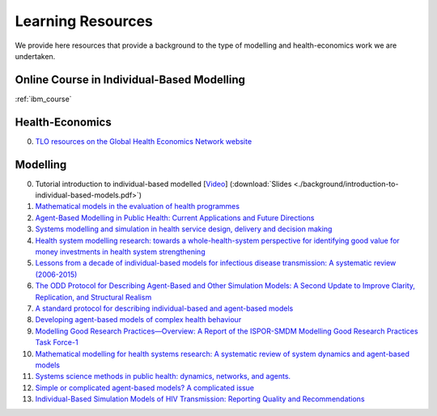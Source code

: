 =================
Learning Resources
=================

We provide here resources that provide a background to the type of modelling and health-economics work we are undertaken.



Online Course in Individual-Based Modelling
===========================================
:ref:`ibm_course`

Health-Economics
================

0. `TLO resources on the Global Health Economics Network website <https://globalhealtheconomics.tghn.org/training/short-courses/>`_


Modelling
=========

0. Tutorial introduction to individual-based modelled [`Video <https://youtu.be/Qwkcut56kro>`_] (:download:`Slides <./background/introduction-to-individual-based-models.pdf>`)

1. `Mathematical models in the evaluation of health programmes <https://www.sciencedirect.com/science/article/pii/S014067361061505X?via%3Dihub>`_

2. `Agent-Based Modelling in Public Health: Current Applications and Future Directions <https://www.annualreviews.org/doi/10.1146/annurev-publhealth-040617-014317>`_

3. `Systems modelling and simulation in health service design, delivery and decision making <https://qualitysafety.bmj.com/content/25/1/38.abstract>`_

4. `Health system modelling research: towards a whole-health-system perspective for identifying good value for money investments in health system strengthening <https://gh.bmj.com/content/4/2/e001311>`_

5. `Lessons from a decade of individual-based models for infectious disease transmission: A systematic review (2006-2015) <https://bmcinfectdis.biomedcentral.com/articles/10.1186/s12879-017-2699-8>`_

6. `The ODD Protocol for Describing Agent-Based and Other Simulation Models: A Second Update to Improve Clarity, Replication, and Structural Realism <https://www.jasss.org/23/2/7.html>`_

7. `A standard protocol for describing individual-based and agent-based models <https://www.sciencedirect.com/science/article/pii/S0304380006002043>`_

8. `Developing agent-based models of complex health behaviour <https://www.sciencedirect.com/science/article/pii/S1353829218301047>`_

9. `Modelling Good Research Practices—Overview: A Report of the ISPOR-SMDM Modelling Good Research Practices Task Force-1 <https://www.sciencedirect.com/science/article/pii/S109830151201652X>`_

10. `Mathematical modelling for health systems research: A systematic review of system dynamics and agent-based models <https://bmchealthservres.biomedcentral.com/articles/10.1186/s12913-019-4627-7>`_

11. `Systems science methods in public health: dynamics, networks, and agents. <https://pubmed.ncbi.nlm.nih.gov/22224885/>`_

12. `Simple or complicated agent-based models? A complicated issue <https://www.sciencedirect.com/science/article/pii/S1364815216306041>`_

13. `Individual-Based Simulation Models of HIV Transmission: Reporting Quality and Recommendations <https://journals.plos.org/plosone/article?id=10.1371/journal.pone.0075624>`_
